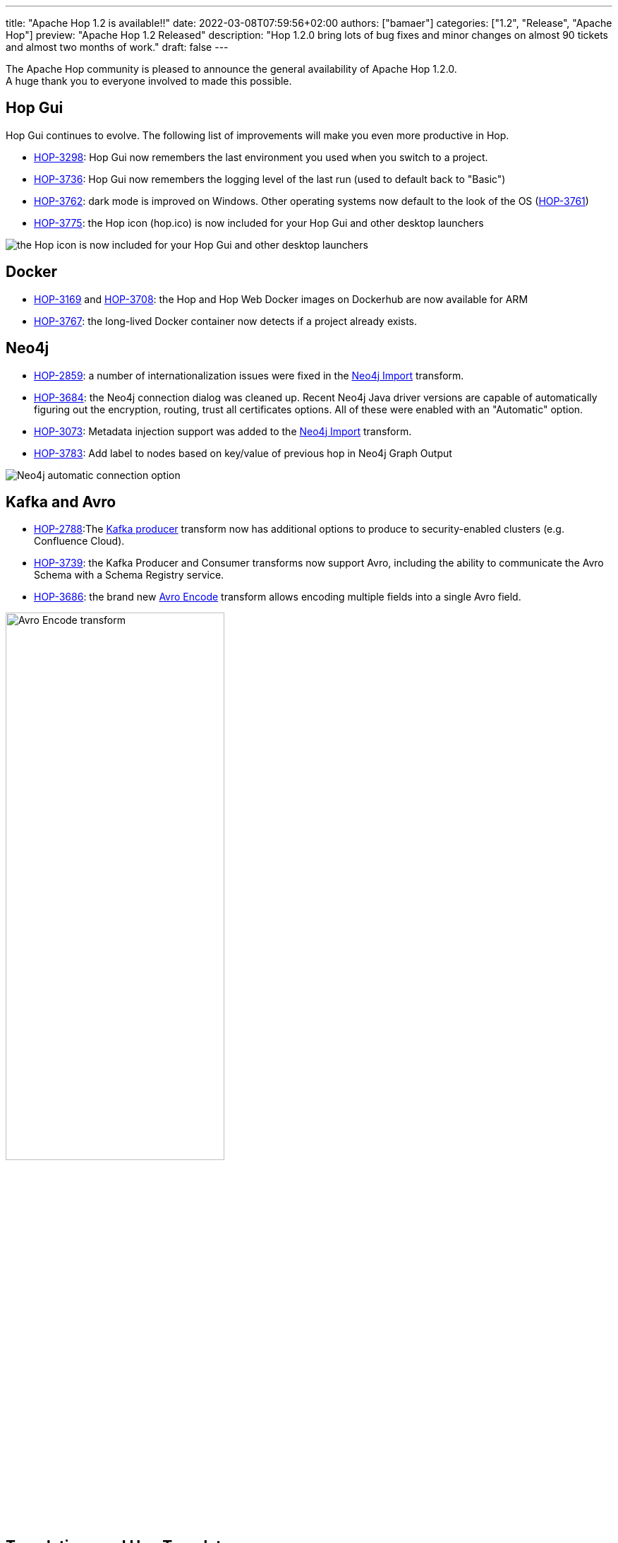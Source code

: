 ---
title: "Apache Hop 1.2 is available!!"
date: 2022-03-08T07:59:56+02:00
authors: ["bamaer"]
categories: ["1.2", "Release", "Apache Hop"]
preview: "Apache Hop 1.2 Released"
description: "Hop 1.2.0 bring lots of bug fixes and minor changes on almost 90 tickets and almost two months of work."
draft: false
---

:imagesdir: ../../../../../static/

:toc: macro
:toclevels: 3
:toc-title: Let's take a closer look at what Hop 1.2 brings:
:toc-class: none

The Apache Hop community is pleased to announce the general availability of Apache Hop 1.2.0. +
A huge thank you to everyone involved to made this possible.

== Hop Gui

Hop Gui continues to evolve. The following list of improvements will make you even more productive in Hop.

* https://issues.apache.org/jira/browse/HOP-3298[HOP-3298^]: Hop Gui now remembers the last environment you used when you switch to a project.
* https://issues.apache.org/jira/browse/HOP-3736[HOP-3736^]: Hop Gui now remembers the logging level of the last run (used to default back to "Basic")
* https://issues.apache.org/jira/browse/HOP-3762[HOP-3762^]: dark mode is improved on Windows. Other operating systems now default to the look of the OS (https://issues.apache.org/jira/browse/HOP-3761[HOP-3761^])
* https://issues.apache.org/jira/browse/HOP-3775[HOP-3775^]: the Hop icon (hop.ico) is now included for your Hop Gui and other desktop launchers

image:/img/Release-1.2/hop-shortcut.png[the Hop icon is now included for your Hop Gui and other desktop launchers]

== Docker

* https://issues.apache.org/jira/browse/HOP-3169[HOP-3169^] and https://issues.apache.org/jira/browse/HOP-3708[HOP-3708^]: the Hop and Hop Web Docker images on Dockerhub are now available for ARM
* https://issues.apache.org/jira/browse/HOP-3767[HOP-3767^]: the long-lived Docker container now detects if a project already exists.

== Neo4j

* https://issues.apache.org/jira/browse/HOP-2859[HOP-2859^]: a number of internationalization issues were fixed in the https://hop.apache.org/manual/latest/pipeline/transforms/neo4j-import.html[Neo4j Import^] transform.
* https://issues.apache.org/jira/browse/HOP-3684[HOP-3684^]: the Neo4j connection dialog was cleaned up. Recent Neo4j Java driver versions are capable of automatically figuring out the encryption, routing, trust all certificates options. All of these were enabled with an "Automatic" option.
* https://issues.apache.org/jira/browse/HOP-3073[HOP-3073^]: Metadata injection support was added to the https://hop.apache.org/manual/latest/pipeline/transforms/neo4j-import.html[Neo4j Import^] transform.
* https://issues.apache.org/jira/browse/HOP-3783[HOP-3783^]: Add label to nodes based on key/value of previous hop in Neo4j Graph Output

image:/img/Release-1.2/neo4j-automatic.png[Neo4j automatic connection option]

== Kafka and Avro

* https://issues.apache.org/jira/browse/HOP-2788[HOP-2788^]:The https://hop.apache.org/manual/latest/pipeline/transforms/kafkaproducer.html[Kafka producer^] transform now has additional options to produce to security-enabled clusters (e.g. Confluence Cloud).
* https://issues.apache.org/jira/browse/HOP-3739[HOP-3739^]: the Kafka Producer and Consumer transforms now support Avro, including the ability to communicate the Avro Schema with a Schema Registry service.
* https://issues.apache.org/jira/browse/HOP-3686[HOP-3686^]: the brand new https://hop.apache.org/manual/latest/pipeline/transforms/avro-encode.html[Avro Encode^] transform allows encoding multiple fields into a single Avro field.

image:/img/Release-1.2/avro-encode.png[Avro Encode transform, width="60%"]

== Translations and Hop Translator

Hop is now fully available in Chinese, with work on the Brazilian Portuguese in progress.

Hop Translator is a Hop tool that provides a user interface to make translating Hop into your own native language easier. Translator received a couple of bug fixes and improvements to make translating Hop even easier. Thanks, https://github.com/shlxue[Shl Xue^]! https://issues.apache.org/jira/browse/HOP-3715[HOP-3715^], https://issues.apache.org/jira/browse/HOP-3801[HOP-3801^], https://issues.apache.org/jira/browse/HOP-3776[HOP-3776^], https://issues.apache.org/jira/browse/HOP-3807[HOP-3807^], https://issues.apache.org/jira/browse/HOP-3788[HOP-3788^]

== Community

The Hop community continues to grow:

* chat: 300 registered members (up from 282) link:https://chat.project-hop.org[join]
* LinkedIn: 840 followers (up from 786) link:https://www.linkedin.com/company/hop-project[follow]
* Twitter: 670 followers (up from 634) link:https://twitter.com/ApacheHop[follow]
* YouTube: 452 subscribers (up from 415) link:https://www.youtube.com/ApacheHop[subscribe]
* 3Hx Meetup: 219 members (up from 217)  link:https://www.meetup.com/3hx-apache-hop-incubating-hot-hop-hangouts/[join]

Without community interaction and contribution, Hop is just a coding club! Please feel free to join, participate in the discussion, test, file bug tickets on the software or documentation, ... Contributing is a lot more than writing code.

Check out our link:/community/contributing/[contribution guides^] and http://hop.apache.org/community/ethos/[Code of Conduct^] to find out more.

== JIRA

Hop 1.2.0 contains work on 87 tickets:

* Resolved: 84
* Closed: 3

Check the https://issues.apache.org/jira/browse/HOP-3807?jql=project%20%3D%20%22Apache%20Hop%22%20and%20fixVersion%20%3D%201.2.0[Hop Jira^] for a full overview of all tickets.